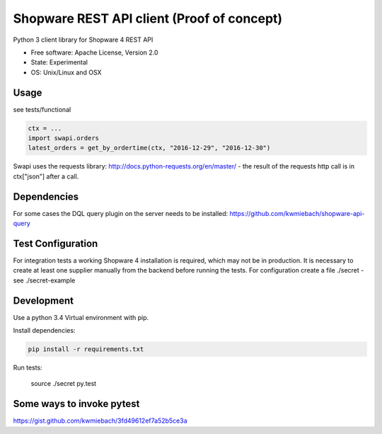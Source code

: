 ===============================
Shopware REST API client (Proof of concept)
===============================

.. image:: https://img.shields.io/travis/hbsdev/shopware-rest-client.svg
        :target: https://travis-ci.org/hbsdev/shopware-rest-client

Python 3 client library for Shopware 4 REST API

* Free software: Apache License, Version 2.0
* State: Experimental
* OS: Unix/Linux and OSX

Usage
-----

see tests/functional

.. code::

    ctx = ...
    import swapi.orders
    latest_orders = get_by_ordertime(ctx, "2016-12-29", "2016-12-30")

Swapi uses the requests library: http://docs.python-requests.org/en/master/ - the result of the requests http call is in ctx["json"] after a call.

Dependencies
------------

For some cases the DQL query plugin on the server needs to be installed: https://github.com/kwmiebach/shopware-api-query


Test Configuration
------------------

For integration tests a working Shopware 4 installation is required, which may not be in production.
It is necessary to create at least one supplier manually from the backend before running the tests.
For configuration create a file ./secret -
see ./secret-example

Development
-----------

Use a python 3.4 Virtual environment with pip.

Install dependencies: 

.. code::

  pip install -r requirements.txt

Run tests:

  source ./secret
  py.test

Some ways to invoke pytest
--------------------------

https://gist.github.com/kwmiebach/3fd49612ef7a52b5ce3a
